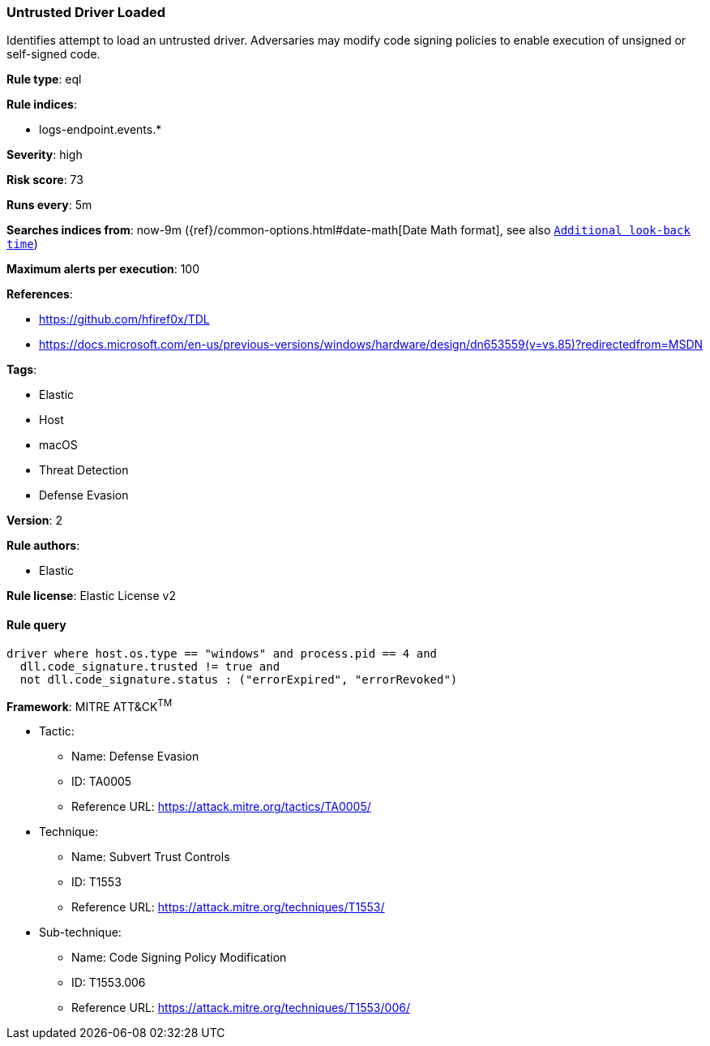 [[prebuilt-rule-8-4-4-untrusted-driver-loaded]]
=== Untrusted Driver Loaded

Identifies attempt to load an untrusted driver. Adversaries may modify code signing policies to enable execution of unsigned or self-signed code.

*Rule type*: eql

*Rule indices*: 

* logs-endpoint.events.*

*Severity*: high

*Risk score*: 73

*Runs every*: 5m

*Searches indices from*: now-9m ({ref}/common-options.html#date-math[Date Math format], see also <<rule-schedule, `Additional look-back time`>>)

*Maximum alerts per execution*: 100

*References*: 

* https://github.com/hfiref0x/TDL
* https://docs.microsoft.com/en-us/previous-versions/windows/hardware/design/dn653559(v=vs.85)?redirectedfrom=MSDN

*Tags*: 

* Elastic
* Host
* macOS
* Threat Detection
* Defense Evasion

*Version*: 2

*Rule authors*: 

* Elastic

*Rule license*: Elastic License v2


==== Rule query


[source, js]
----------------------------------
driver where host.os.type == "windows" and process.pid == 4 and
  dll.code_signature.trusted != true and 
  not dll.code_signature.status : ("errorExpired", "errorRevoked")

----------------------------------

*Framework*: MITRE ATT&CK^TM^

* Tactic:
** Name: Defense Evasion
** ID: TA0005
** Reference URL: https://attack.mitre.org/tactics/TA0005/
* Technique:
** Name: Subvert Trust Controls
** ID: T1553
** Reference URL: https://attack.mitre.org/techniques/T1553/
* Sub-technique:
** Name: Code Signing Policy Modification
** ID: T1553.006
** Reference URL: https://attack.mitre.org/techniques/T1553/006/
